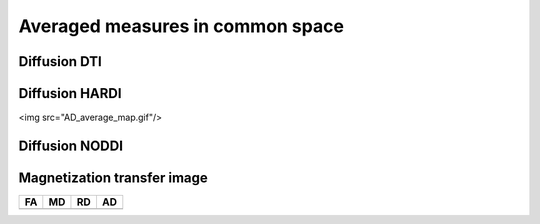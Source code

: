 Averaged measures in common space
=================================

Diffusion DTI
--------------

.. figure:: AD_average_map.gif
   :width: 400


Diffusion HARDI
---------------

<img src="AD_average_map.gif"/>



Diffusion NODDI
---------------



.. image:: AD_average_map.gif
   :width: 200
   :alt: AD Maps
.. image:: AD_average_map.gif
   :width: 200
   :alt: FA maps
.. image:: AD_average_map.gif
   :width: 200
   :alt: RD maps
  

Magnetization transfer image
----------------------------

+---------------------------------+--------------------------------+--------------------------------+-------------------------------+
|                 FA              |                MD              |                    RD          |                   AD          |
+=================================+================================+================================+===============================+
| .. image:: AD_average_map.gif   | .. image:: AD_average_map.gif  |  .. image:: AD_average_map.gif | .. image:: AD_average_map.gif |
|    :width: 200                  |    :width: 200                 |    :width: 200                 |    :width: 200                |
+---------------------------------+--------------------------------+--------------------------------+-------------------------------+

